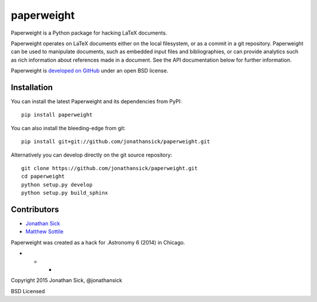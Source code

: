 paperweight
===========

.. image:: https://readthedocs.org/projects/paperweight/badge/?version=latest
   :target: https://readthedocs.org/projects/paperweight/?badge=latest
   :alt: Documentation Status


Paperweight is a Python package for hacking LaTeX documents.

Paperweight operates on LaTeX documents either on the local filesystem, or as a commit in a git repository.
Paperweight can be used to manipulate documents, such as embedded input files and bibliographies, or can provide analytics such as rich information about references made in a document.
See the API documentation below for further information.

Paperweight is `developed on GitHub <http://github.com/jonathansick/paperweight>`_ under an open BSD license.

Installation
------------

You can install the latest Paperweight and its dependencies from PyPI::

   pip install paperweight


You can also install the bleeding-edge from git::

   pip install git+git://github.com/jonathansick/paperweight.git


Alternatively you can develop directly on the git source repository::

   git clone https://github.com/jonathansick/paperweight.git
   cd paperweight
   python setup.py develop
   python setup.py build_sphinx


Contributors
------------

- `Jonathan Sick <http://github.com/jonathansick>`_
- `Matthew Sottile <http://github.com/mjsottile>`_

Paperweight was created as a hack for .Astronomy 6 (2014) in Chicago.

* * *

Copyright 2015 Jonathan Sick, @jonathansick

BSD Licensed
